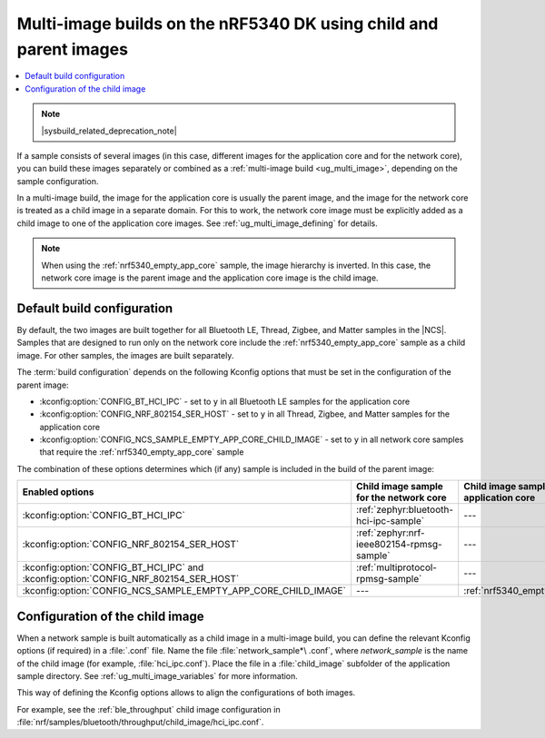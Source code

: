 .. _ug_nrf5340_multi_image:

Multi-image builds on the nRF5340 DK using child and parent images
##################################################################

.. contents::
   :local:
   :depth: 2

.. note::
    |sysbuild_related_deprecation_note|

If a sample consists of several images (in this case, different images for the application core and for the network core), you can build these images separately or combined as a :ref:`multi-image build <ug_multi_image>`, depending on the sample configuration.

In a multi-image build, the image for the application core is usually the parent image, and the image for the network core is treated as a child image in a separate domain.
For this to work, the network core image must be explicitly added as a child image to one of the application core images.
See :ref:`ug_multi_image_defining` for details.

.. note::
   When using the :ref:`nrf5340_empty_app_core` sample, the image hierarchy is inverted.
   In this case, the network core image is the parent image and the application core image is the child image.

Default build configuration
***************************

By default, the two images are built together for all Bluetooth LE, Thread, Zigbee, and Matter samples in the |NCS|.
Samples that are designed to run only on the network core include the :ref:`nrf5340_empty_app_core` sample as a child image.
For other samples, the images are built separately.

The :term:`build configuration` depends on the following Kconfig options that must be set in the configuration of the parent image:

* :kconfig:option:`CONFIG_BT_HCI_IPC` - set to ``y`` in all Bluetooth LE samples for the application core
* :kconfig:option:`CONFIG_NRF_802154_SER_HOST` - set to ``y`` in all Thread, Zigbee, and Matter samples for the application core
* :kconfig:option:`CONFIG_NCS_SAMPLE_EMPTY_APP_CORE_CHILD_IMAGE` - set to ``y`` in all network core samples that require the :ref:`nrf5340_empty_app_core` sample

The combination of these options determines which (if any) sample is included in the build of the parent image:

.. list-table::
   :header-rows: 1

   * - Enabled options
     - Child image sample for the network core
     - Child image sample for the application core
   * - :kconfig:option:`CONFIG_BT_HCI_IPC`
     - :ref:`zephyr:bluetooth-hci-ipc-sample`
     - ---
   * - :kconfig:option:`CONFIG_NRF_802154_SER_HOST`
     - :ref:`zephyr:nrf-ieee802154-rpmsg-sample`
     - ---
   * - :kconfig:option:`CONFIG_BT_HCI_IPC` and :kconfig:option:`CONFIG_NRF_802154_SER_HOST`
     - :ref:`multiprotocol-rpmsg-sample`
     - ---
   * - :kconfig:option:`CONFIG_NCS_SAMPLE_EMPTY_APP_CORE_CHILD_IMAGE`
     - ---
     - :ref:`nrf5340_empty_app_core`

Configuration of the child image
********************************

When a network sample is built automatically as a child image in a multi-image build, you can define the relevant Kconfig options (if required) in a :file:`.conf` file.
Name the file :file:`network_sample*\ .conf`, where *network_sample* is the name of the child image (for example, :file:`hci_ipc.conf`).
Place the file in a :file:`child_image` subfolder of the application sample directory.
See :ref:`ug_multi_image_variables` for more information.

This way of defining the Kconfig options allows to align the configurations of both images.

For example, see the :ref:`ble_throughput` child image configuration in :file:`nrf/samples/bluetooth/throughput/child_image/hci_ipc.conf`.
